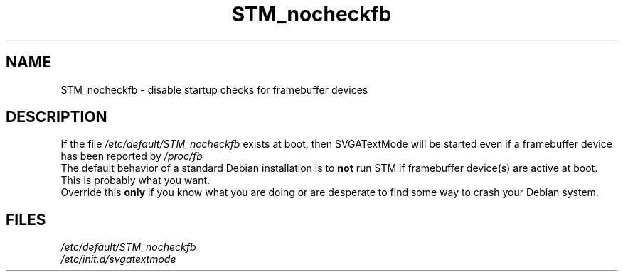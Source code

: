 .\" Copyright (c) Jan 2000 Ron Lee (ron@debian.org)
.\"
.\" This is free documentation; you can redistribute it and/or
.\" modify it under the terms of the GNU General Public License as
.\" published by the Free Software Foundation; either version 2 of
.\" the License, or (at your option) any later version.
.\"
.\" This manual is distributed in the hope that it will be useful,
.\" but WITHOUT ANY WARRANTY; without even the implied warranty of
.\" MERCHANTABILITY or FITNESS FOR A PARTICULAR PURPOSE.  See the
.\" GNU General Public License for more details.
.\"
.TH STM_nocheckfb 5 "January 2 2000" "Debian GNU/Linux" "SVGATextMode"
.SH NAME
STM_nocheckfb \- disable startup checks for framebuffer devices
.SH DESCRIPTION
If the file \fI/etc/default/STM_nocheckfb\fP exists at boot,
then SVGATextMode will be started even if a framebuffer device
has been reported by \fI/proc/fb\fP
.br
The default behavior of a standard Debian installation is to
\fBnot\fP run STM if framebuffer device(s) are active at boot.
This is probably what you want.
.br
Override this \fBonly\fP if you know what you are doing or are
desperate to find some way to crash your Debian system.
.SH FILES
.I /etc/default/STM_nocheckfb
.br
.I /etc/init.d/svgatextmode
